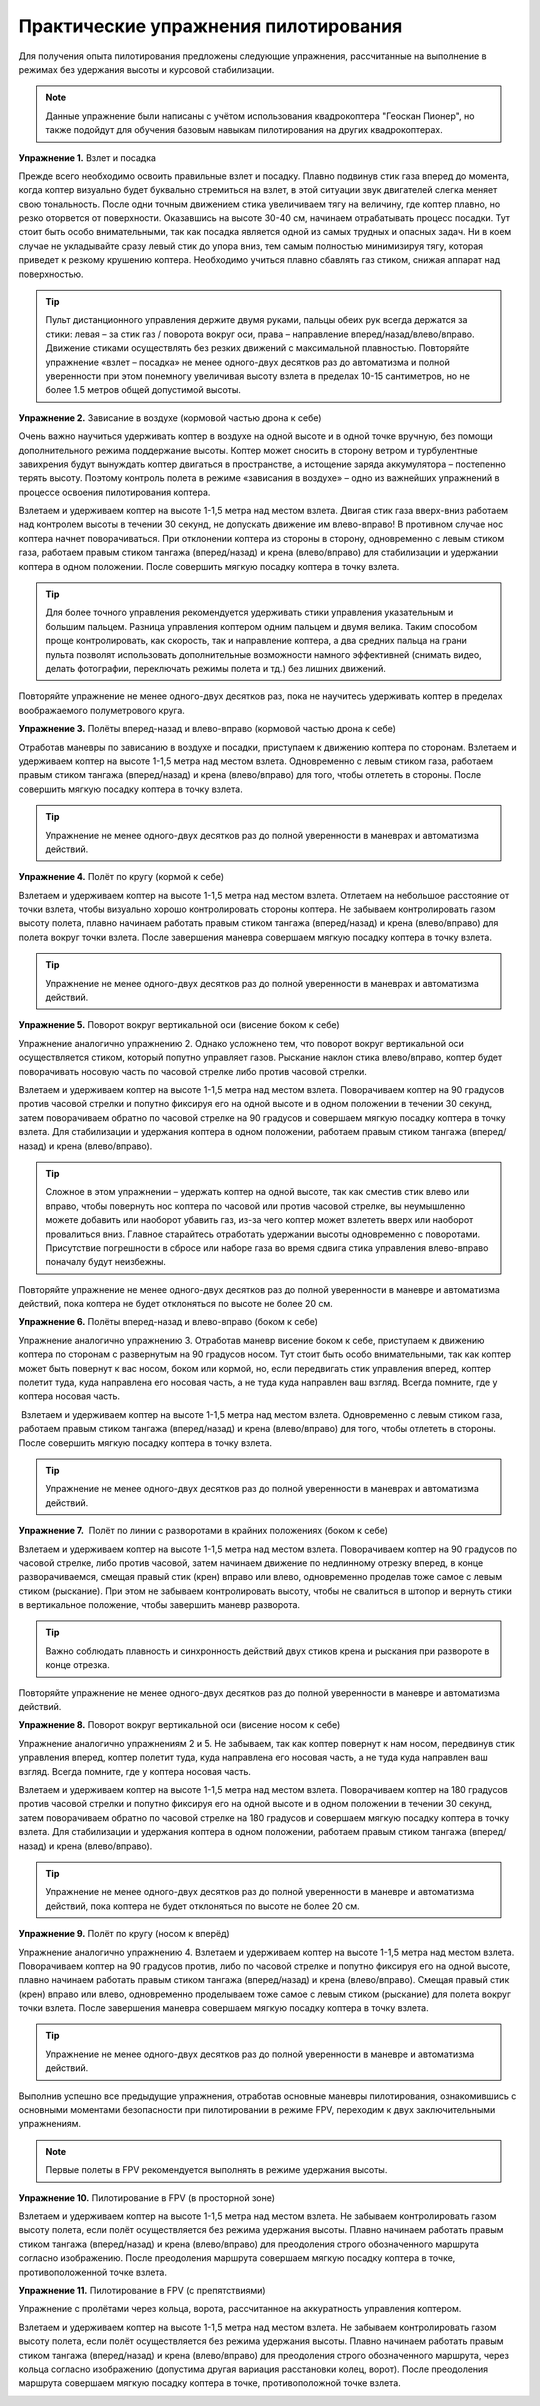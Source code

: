 Практические упражнения пилотирования
-------------------------------------

Для получения опыта пилотирования предложены следующие упражнения,
рассчитанные на выполнение в режимах без удержания высоты и курсовой
стабилизации.


.. note:: Данные упражнение были написаны с учётом использования квадрокоптера "Геоскан Пионер", но также подойдут для обучения базовым навыкам пилотирования на других квадрокоптерах.

**Упражнение 1.** Взлет и посадка

Прежде всего необходимо освоить правильные взлет и посадку. Плавно
подвинув стик газа вперед до момента, когда коптер визуально будет
буквально стремиться на взлет, в этой ситуации звук двигателей слегка
меняет свою тональность. После одни точным движением стика увеличиваем
тягу на величину, где коптер плавно, но резко оторвется от поверхности.
Оказавшись на высоте 30-40 см, начинаем отрабатывать процесс посадки.
Тут стоит быть особо внимательными, так как посадка является одной из
самых трудных и опасных задач. Ни в коем случае не укладывайте сразу
левый стик до упора вниз, тем самым полностью минимизируя тягу, которая
приведет к резкому крушению коптера. Необходимо учиться плавно сбавлять
газ стиком, снижая аппарат над поверхностью.

.. tip:: Пульт дистанционного управления держите двумя
         руками, пальцы обеих рук всегда держатся за стики: левая – за стик газ /
         поворота вокруг оси, права – направление вперед/назад/влево/вправо.
         Движение стиками осуществлять без резких движений с максимальной
         плавностью. Повторяйте упражнение «взлет – посадка» не менее одного-двух
         десятков раз до автоматизма и полной уверенности при этом понемногу
         увеличивая высоту взлета в пределах 10-15 сантиметров, но не более 1.5
         метров общей допустимой высоты.

**Упражнение 2.** Зависание в воздухе (кормовой частью дрона к себе)

Очень важно научиться удерживать коптер в воздухе на одной высоте и в
одной точке вручную, без помощи дополнительного режима поддержание
высоты. Коптер может сносить в сторону ветром и турбулентные завихрения
будут вынуждать коптер двигаться в пространстве, а истощение заряда
аккумулятора – постепенно терять высоту. Поэтому контроль полета в
режиме «зависания в воздухе» – одно из важнейших упражнений в процессе
освоения пилотирования коптера.

Взлетаем и удерживаем коптер на высоте 1-1,5 метра над местом взлета.
Двигая стик газа вверх-вниз работаем над контролем высоты в течении 30
секунд, не допускать движение им влево-вправо! В противном случае нос
коптера начнет поворачиваться. При отклонении коптера из стороны в
сторону, одновременно с левым стиком газа, работаем правым стиком
тангажа (вперед/назад) и крена (влево/вправо) для стабилизации и
удержании коптера в одном положении. После совершить мягкую посадку
коптера в точку взлета.

.. tip:: Для более точного управления рекомендуется
         удерживать стики управления указательным и большим пальцем. Разница
         управления коптером одним пальцем и двумя велика. Таким способом проще
         контролировать, как скорость, так и направление коптера, а два средних
         пальца на грани пульта позволят использовать дополнительные возможности
         намного эффективней (снимать видео, делать фотографии, переключать
         режимы полета и тд.) без лишних движений. 

Повторяйте упражнение не менее одного-двух десятков раз, пока не
научитесь удерживать коптер в пределах воображаемого полуметрового
круга.

**Упражнение 3.** Полёты вперед-назад и влево-вправо (кормовой частью
дрона к себе)

Отработав маневры по зависанию в воздухе и посадки, приступаем к
движению коптера по сторонам. Взлетаем и удерживаем коптер на высоте
1-1,5 метра над местом взлета. Одновременно с левым стиком газа,
работаем правым стиком тангажа (вперед/назад) и крена (влево/вправо) для
того, чтобы отлететь в стороны. После совершить мягкую посадку коптера в
точку взлета.

.. tip:: Упражнение не менее одного-двух
         десятков раз до полной уверенности в маневрах и автоматизма действий.

|image0|

**Упражнение 4.** Полёт по кругу (кормой к себе)

Взлетаем и удерживаем коптер на высоте 1-1,5 метра над местом взлета.
Отлетаем на небольшое расстояние от точки взлета, чтобы визуально хорошо
контролировать стороны коптера. Не забываем контролировать газом высоту
полета, плавно начинаем работать правым стиком тангажа (вперед/назад) и
крена (влево/вправо) для полета вокруг точки взлета. После завершения
маневра совершаем мягкую посадку коптера в точку взлета.

.. tip:: Упражнение не менее одного-двух
         десятков раз до полной уверенности в маневрах и автоматизма действий.

|image1|

**Упражнение 5.** Поворот вокруг вертикальной оси (висение боком к себе)

Упражнение аналогично упражнению 2. Однако усложнено тем, что поворот
вокруг вертикальной оси осуществляется стиком, который попутно управляет
газов. Рыскание наклон стика влево/вправо, коптер будет поворачивать
носовую часть по часовой стрелке либо против часовой стрелки.

Взлетаем и удерживаем коптер на высоте 1-1,5 метра над местом взлета.
Поворачиваем коптер на 90 градусов против часовой стрелки и попутно
фиксируя его на одной высоте и в одном положении в течении 30 секунд,
затем поворачиваем обратно по часовой стрелке на 90 градусов и совершаем
мягкую посадку коптера в точку взлета. Для стабилизации и удержания
коптера в одном положении, работаем правым стиком тангажа (вперед/назад)
и крена (влево/вправо). 

.. tip:: Cложное в этом упражнении – удержать
         коптер на одной высоте, так как сместив стик влево или вправо, чтобы
         повернуть нос коптера по часовой или против часовой стрелке, вы
         неумышленно можете добавить или наоборот убавить газ, из-за чего коптер
         может взлететь вверх или наоборот провалиться вниз. Главное старайтесь
         отработать удержании высоты одновременно с поворотами. Присутствие
         погрешности в сбросе или наборе газа во время сдвига стика управления
         влево-вправо поначалу будут неизбежны.

Повторяйте упражнение не менее одного-двух десятков раз до полной
уверенности в маневре и автоматизма действий, пока коптера не будет
отклоняться по высоте не более 20 см.

|image2|

**Упражнение 6.** Полёты вперед-назад и влево-вправо (боком к себе)

Упражнение аналогично упражнению 3. Отработав маневр висение боком к
себе, приступаем к движению коптера по сторонам с развернутым на 90
градусов носом. Тут стоит быть особо внимательными, так как коптер может
быть повернут к вас носом, боком или кормой, но, если передвигать стик
управления вперед, коптер полетит туда, куда направлена его носовая
часть, а не туда куда направлен ваш взгляд. Всегда помните, где у
коптера носовая часть.

 Взлетаем и удерживаем коптер на высоте 1-1,5 метра над местом взлета.
Одновременно с левым стиком газа, работаем правым стиком тангажа
(вперед/назад) и крена (влево/вправо) для того, чтобы отлететь в
стороны. После совершить мягкую посадку коптера в точку взлета.

.. tip:: Упражнение не менее одного-двух
         десятков раз до полной уверенности в маневрах и автоматизма действий.

|image3|

**Упражнение 7.**  Полёт по линии с разворотами в крайних положениях
(боком к себе)

Взлетаем и удерживаем коптер на высоте 1-1,5 метра над местом взлета.
Поворачиваем коптер на 90 градусов по часовой стрелке, либо против
часовой, затем начинаем движение по недлинному отрезку вперед, в конце
разворачиваемся, смещая правый стик (крен) вправо или влево,
одновременно проделав тоже самое с левым стиком (рыскание). При этом не
забываем контролировать высоту, чтобы не свалиться в штопор и вернуть
стики в вертикальное положение, чтобы завершить маневр разворота.

.. tip:: Важно соблюдать плавность и синхронность
         действий двух стиков крена и рыскания при развороте в конце отрезка.

Повторяйте упражнение не менее одного-двух десятков раз до полной
уверенности в маневре и автоматизма действий.

|image4|

**Упражнение 8.** Поворот вокруг вертикальной оси (висение носом к себе)

Упражнение аналогично упражнениям 2 и 5. Не забываем, так как коптер
повернут к нам носом, передвинув стик управления вперед, коптер полетит
туда, куда направлена его носовая часть, а не туда куда направлен ваш
взгляд. Всегда помните, где у коптера носовая часть.

Взлетаем и удерживаем коптер на высоте 1-1,5 метра над местом взлета.
Поворачиваем коптер на 180 градусов против часовой стрелки и попутно
фиксируя его на одной высоте и в одном положении в течении 30 секунд,
затем поворачиваем обратно по часовой стрелке на 180 градусов и
совершаем мягкую посадку коптера в точку взлета. Для стабилизации и
удержания коптера в одном положении, работаем правым стиком тангажа
(вперед/назад) и крена (влево/вправо). 

.. tip:: Упражнение не менее одного-двух
         десятков раз до полной уверенности в маневре и автоматизма действий,
         пока коптера не будет отклоняться по высоте не более 20 см.

|image5|

\ **Упражнение 9.** Полёт по кругу (носом к вперёд)

Упражнение аналогично упражнению 4. Взлетаем и удерживаем коптер на
высоте 1-1,5 метра над местом взлета. Поворачиваем коптер на 90 градусов
против, либо по часовой стрелке и попутно фиксируя его на одной высоте,
плавно начинаем работать правым стиком тангажа (вперед/назад) и крена
(влево/вправо). Смещая правый стик (крен) вправо или влево, одновременно
проделываем тоже самое с левым стиком (рыскание) для полета вокруг точки
взлета. После завершения маневра совершаем мягкую посадку коптера в
точку взлета.

.. tip:: Упражнение не менее одного-двух
         десятков раз до полной уверенности в маневре и автоматизма действий.

|image6|

Выполнив успешно все предыдущие упражнения, отработав основные маневры
пилотирования, ознакомившись с основными моментами безопасности при
пилотировании в режиме FPV, переходим к двух заключительными
упражнениям.

.. note::
   Первые полеты в FPV рекомендуется выполнять в режиме
   удержания высоты.

**Упражнение 10.** Пилотирование в FPV (в просторной зоне)

Взлетаем и удерживаем коптер на высоте 1-1,5 метра над местом взлета. Не
забываем контролировать газом высоту полета, если полёт осуществляется
без режима удержания высоты. Плавно начинаем работать правым стиком
тангажа (вперед/назад) и крена (влево/вправо) для преодоления строго
обозначенного маршрута согласно изображению. После преодоления маршрута
совершаем мягкую посадку коптера в точке, противоположенной точке
взлета.

|image7|

**Упражнение 11.** Пилотирование в FPV (c препятствиями)

Упражнение с пролётами через кольца, ворота, рассчитанное на
аккуратность управления коптером.

Взлетаем и удерживаем коптер на высоте 1-1,5 метра над местом взлета. Не
забываем контролировать газом высоту полета, если полёт осуществляется
без режима удержания высоты. Плавно начинаем работать правым стиком
тангажа (вперед/назад) и крена (влево/вправо) для преодоления строго
обозначенного маршрута, через кольца согласно изображению (допустима
другая вариация расстановки колец, ворот). После преодоления маршрута
совершаем мягкую посадку коптера в точке, противоположной точке
взлета.

|image8|

.. |image0| image:: media/image1-4.jpeg
.. |image1| image:: media/image2-4.jpeg
.. |image2| image:: media/image3-4.png
.. |image3| image:: media/image4-4.jpeg
.. |image4| image:: media/image5-4.jpeg
.. |image5| image:: media/image6-4.png
.. |image6| image:: media/image7-4.png
.. |image7| image:: media/image8-4.png
.. |image8| image:: media/image9-4.png

